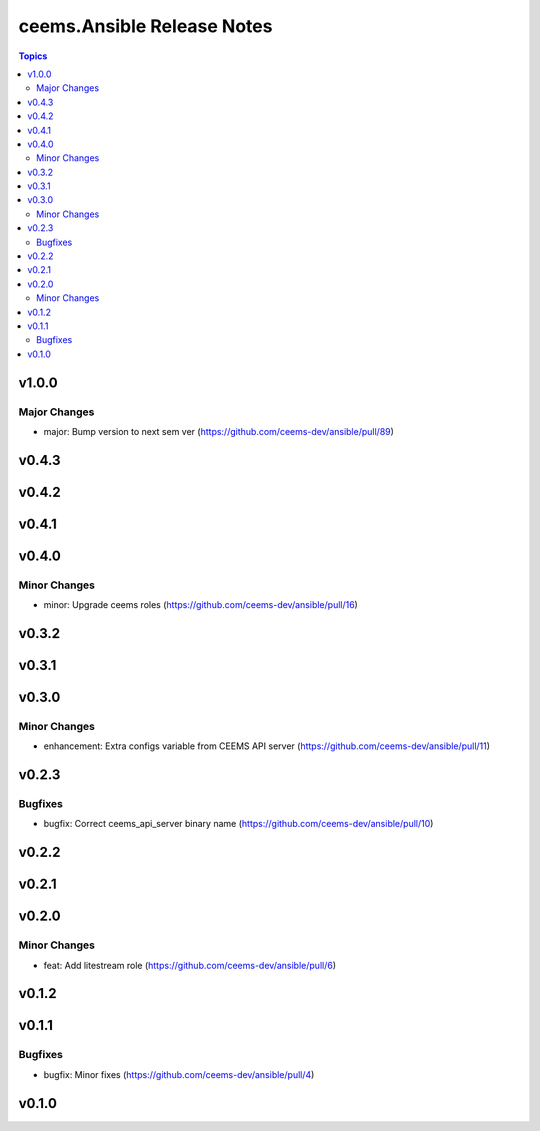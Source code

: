 ===========================
ceems.Ansible Release Notes
===========================

.. contents:: Topics

v1.0.0
======

Major Changes
-------------

- major: Bump version to next sem ver (https://github.com/ceems-dev/ansible/pull/89)

v0.4.3
======

v0.4.2
======

v0.4.1
======

v0.4.0
======

Minor Changes
-------------

- minor: Upgrade ceems roles (https://github.com/ceems-dev/ansible/pull/16)

v0.3.2
======

v0.3.1
======

v0.3.0
======

Minor Changes
-------------

- enhancement: Extra configs variable from CEEMS API server (https://github.com/ceems-dev/ansible/pull/11)

v0.2.3
======

Bugfixes
--------

- bugfix: Correct ceems_api_server binary name (https://github.com/ceems-dev/ansible/pull/10)

v0.2.2
======

v0.2.1
======

v0.2.0
======

Minor Changes
-------------

- feat: Add litestream role (https://github.com/ceems-dev/ansible/pull/6)

v0.1.2
======

v0.1.1
======

Bugfixes
--------

- bugfix: Minor fixes (https://github.com/ceems-dev/ansible/pull/4)

v0.1.0
======

